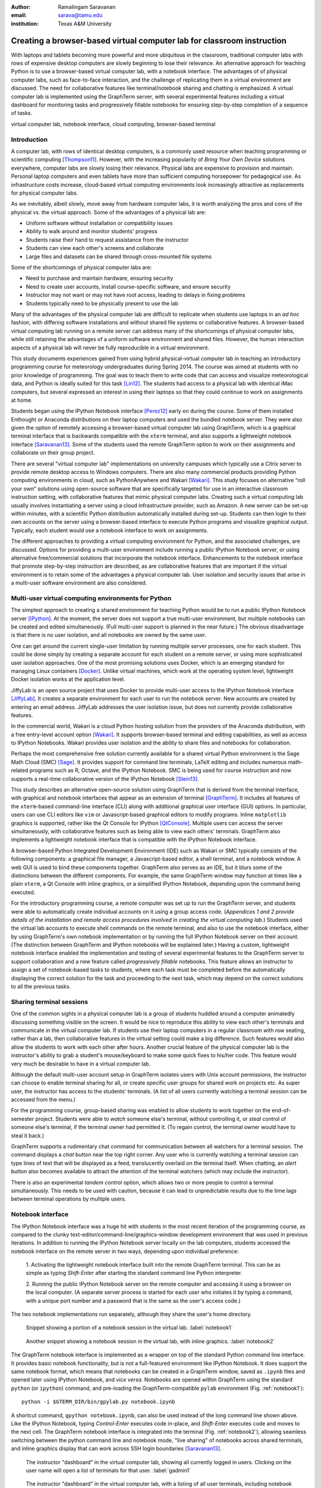 :author: Ramalingam Saravanan
:email: sarava@tamu.edu
:institution: Texas A&M University

------------------------------------------------------------------------
Creating a browser-based virtual computer lab for classroom instruction
------------------------------------------------------------------------

.. class:: abstract

   With laptops and tablets becoming more powerful and more ubiquitous
   in the classroom, traditional computer labs with rows of expensive
   desktop computers are slowly beginning to lose their relevance. An
   alternative approach for teaching Python is to use a browser-based
   virtual computer lab, with a notebook interface. The advantages of
   of physical computer labs, such as face-to-face interaction, and
   the challenge of replicating them in a virtual environment are
   discussed. The need for collaborative features like
   terminal/notebook sharing and chatting is emphasized. A virtual computer lab is
   implemented using the GraphTerm server, with several experimental features
   including a virtual dashboard for monitoring tasks and progressively
   fillable notebooks for ensuring step-by-step completion of a
   sequence of tasks.


.. class:: keywords

   virtual computer lab, notebook interface, cloud computing, browser-based terminal

Introduction
------------

A computer lab, with rows of identical desktop computers, is a
commonly used resource when teaching programming or scientific
computing [Thompson11]_. However, with the increasing popularity of
*Bring Your Own Device* solutions everywhere, computer labs are slowly
losing their relevance. Physical labs are expensive to provision and
maintain. Personal laptop computers and even tablets have more than
sufficient computing horsepower for pedagogical use. As infrastructure
costs increase, cloud-based virtual computing environments look
increasingly attractive as replacements for physical computer labs.

As we inevitably, albeit slowly, move away from hardware computer
labs, it is worth analyzing the pros and cons of the physical vs. the
virtual approach. Some of the advantages of a physical lab are:

* Uniform software without installation or compatibility issues

* Ability to walk around and monitor students' progress

* Students raise their hand to request assistance from the instructor

* Students can view each other's screens and collaborate

* Large files and datasets can be shared through cross-mounted file systems


Some of the shortcomings of physical computer labs are:

* Need to purchase and maintain hardware, ensuring security

* Need to create user accounts, install course-specific software, and ensure security

* Instructor may not want or may not have root access, leading to delays in fixing problems

* Students typically need to be physically present to use the lab

Many of the advantages of the physical computer lab are difficult to
replicate when students use laptops in an *ad hoc* fashion, with
differing software installations and without shared file systems or
collaborative features.  A browser-based virtual computing lab running
on a remote server can address many of the shortcomings of physical
computer labs, while still retaining the advantages of a uniform
software environment and shared files. However, the human interaction
aspects of a physical lab will never be fully reproducible in a virtual
environment.

This study documents experiences gained from using hybrid
physical-virtual computer lab in teaching an introductory programming
course for meteorology undergraduates during Spring 2014. The course
was aimed at students with no prior knowledge of programming. The goal
was to teach them to write code that can access and visualize
meteorological data, and Python is ideally suited for this task
[Lin12]_. The students had access to a physical lab with identical
iMac computers, but several expressed an interest in using their
laptops so that they could continue to work on assignments at home.

Students began using the IPython Notebook interface [Perez12]_ early
on during the course. Some of them installed Enthought or Anaconda
distributions on their laptop computers and used the bundled notebook
server. They were also given the option of
remotely accessing a browser-based virtual computer lab using GraphTerm,
which is a graphical terminal interface that is backwards compatible
with the ``xterm`` terminal, and also supports a lightweight notebook
interface [Saravanan13]_. Some of the students used the remote
GraphTerm option to work on their assignments and collaborate on their
group project.

There are several "virtual computer lab" implementations on university
campuses which typically use a Citrix server to provide remote desktop
access to Windows computers. There are also many commercial
products providing Python computing environments in cloud, such as
PythonAnywhere and Wakari [Wakari]_.  This study focuses on
alternative “roll your own” solutions using open-source software that
are specifically targeted for use in an interactive classroom
instruction setting, with collaborative features that mimic physical
computer labs. Creating such a virtual computing lab usually involves
instantiating a server using a cloud infrastructure provider, such as
Amazon. A new server can be set-up within minutes, with a scientific
Python distribution automatically installed during set-up. Students
can then login to their own accounts on the server using a
browser-based interface to execute Python programs and visualize
graphical output. Typically, each student would use a notebook
interface to work on assignments.

The different approaches to providing a virtual computing environment
for Python, and the associated challenges, are discussed. Options for
providing a multi-user environment include running a public IPython
Notebook server, or using alternative free/commercial solutions that
incorporate the notebook interface. Enhancements to the notebook
interface that promote step-by-step instruction are described, as are
collaborative features that are important if the
virtual environment is to retain some of the advantages a physical
computer lab. User isolation and security issues that arise in a
multi-user software environment are also considered.


Multi-user virtual computing environments for Python
----------------------------------------------------------------

The simplest approach to creating a shared environment for teaching
Python would be to run a public IPython Notebook server [IPython]_. At
the moment, the server does not support a true multi-user environment,
but multiple notebooks can be created and edited simultaneously. (Full
multi-user support is planned in the near future.) The obvious
disadvantage is that there is no user isolation, and all notebooks are
owned by the same user.

One can get around the current single-user limitation by running
multiple server processes, one for each student. This could be done
simply by creating a separate account for each student on a remote
server, or using more sophisticated user isolation approaches. One of
the most promising solutions uses Docker, which is an emerging
standard for managing Linux containers [Docker]_. Unlike virtual
machines, which work at the operating system level, lightweight Docker
isolation works at the application level.

JiffyLab is an open source project that uses Docker to provide
multi-user access to the IPython Notebook interface [JiffyLab]_. It
creates a separate environment for each user to run the notebook
server. New accounts are created by entering an email
address. JiffyLab addresses the user isolation issue, but does not
currently provide collaborative features.

In the commercial world, Wakari is a cloud Python hosting solution
from the providers of the Anaconda distribution, with a free
entry-level account option [Wakari]_. It supports browser-based
terminal and editing capabilities, as well as access to IPython
Notebooks. Wakari provides user isolation and the ability to share
files and notebooks for collaboration.

Perhaps the most comprehensive free solution currently available for a
shared virtual Python environment is the Sage Math Cloud (SMC) [Sage]_. It
provides support for command line terminals, LaTeX editing and
includes numerous math-related programs such as R, Octave, and the
IPython Notebook. SMC is being used for course instruction and now
supports a real-time collaborative version
of the IPython Notebook [Stein13]_.

This study describes an alternative open-source solution using
GraphTerm that is derived from the terminal interface, with graphical
and notebook interfaces that appear as an extension of terminal
[GraphTerm]_.  It includes all features of the ``xterm``-based
command-line interface (CLI) along with additional graphical user
interface (GUI) options. In particular, users can use CLI editors like
``vim`` or Javascript-based graphical editors to modify
programs. Inline ``matplotlib`` graphics is supported, rather like the
Qt Console for IPython [QtConsole]_. Multiple users can access the
server simultaneously, with collaborative features such as being able
to view each others' terminals. GraphTerm also implements a
lightweight notebook interface that is compatible with the IPython
Notebook interface.

A browser-based Python Integrated Development Environment (IDE) such
as Wakari or SMC typically consists of the following components: a
graphical file manager, a Javascript-based editor, a shell terminal,
and a notebook window. A web GUI is used to bind these
components together. GraphTerm also serves as an IDE, but it blurs some of the
distinctions between the different components. For example, the same
GraphTerm window may function at times like a plain
``xterm``, a Qt Console with inline graphics, or a simplified IPython
Notebook, depending upon the command being executed.

For the introductory programming course, a remote computer was set up
to run the GraphTerm server, and students were able to automatically create
individual accounts on it using a group access code. (*Appendices 1
and 2 provide details of the
installation and remote access procedures involved in creating the
virtual computing lab.*) Students used the virtual lab accounts to
execute shell commands on the remote terminal, and also to use the
notebook interface, either by using GraphTerm's own notebook implementation
or by running the full IPython Notebook server on their account. (The
distinction between GraphTerm and IPython notebooks will be explained
later.) Having a custom, lightweight notebook interface enabled the
implementation and testing of several experimental features to the
GraphTerm server to support collaboration and a new feature called
*progressively fillable* notebooks. This feature allows an instructor
to assign a set of notebook-based tasks to students, where each task
must be completed before the automatically displaying the correct
solution for the task and proceeding to the next task, which may depend
on the correct solutions to all the previous tasks.


Sharing terminal sessions
----------------------------------------------------------------

One of the common sights in a physical computer lab is a group of
students huddled around a computer animatedly discussing something
visible on the screen. It would be nice to reproduce this ability
to view each other's terminals and communicate in the virtual
computer lab. If students use their laptop computers in a regular
classroom with row seating, rather than a lab, then collaborative
features in the virtual setting could make a big difference.
Such features would also allow the students to work with each other
after hours. Another crucial feature of the physical computer lab is
the instructor's ability to grab a student's mouse/keyboard to make
some quick fixes to his/her code. This feature would very much be
desirable to have in a virtual computer lab.

Although the default multi-user account setup in GraphTerm isolates
users with Unix account permissions, the instructor can choose to enable
terminal sharing for all, or create specific user groups for shared
work on projects etc. As super user, the instructor has access to the
students' terminals. (A list of all users currently watching a
terminal session can be accessed from the menu.)

For the programming course, group-based sharing was enabled to allow
students to work together on the end-of-semester project. Students
were able to *watch* someone else's terminal, without controlling it,
or *steal* control of someone else's terminal, if the terminal owner
had permitted it. (To regain control, the terminal owner would have to
steal it back.)

GraphTerm supports a rudimentary chat command for communication
between all watchers for a terminal session. The command displays a
*chat* button near the top right corner. Any user who is currently
watching a terminal session can type lines of text that will be
displayed as a feed, translucently overlaid on the terminal itself.
When chatting, an *alert* button also becomes available to attract the
attention of the terminal watchers (which may include the instructor).

There is also an experimental *tandem control* option, which allows
two or more people to control a terminal simultaneously. This needs to
be used with caution, because it can lead to unpredictable results
due to the time lags between terminal operations by multiple users.



Notebook interface
--------------------------------------------------------------------

The IPython Notebook interface was a huge hit with students in the
most recent iteration of the programming course, as compared to the
clunky text-editor/command-line/graphics-window development
environment that was used in previous iterations. In
addition to running the IPython Notebook server locally on the lab
computers, students accessed the notebook interface on the remote
server in two ways, depending upon individual preference:

 1. Activating the lightweight notebook interface built into the remote
 GraphTerm terminal. This can be as simple as typing *Shift-Enter*
 after starting the standard command line Python interpreter.

 2. Running the public IPython Notebook server on the remote computer
 and accessing it using a browser on the local computer. (A separate
 server process is started for each user who initiates it by typing a
 command, with a unique port number and a password that is the same as
 the user's access code.)

The two notebook implementations run separately, although they share
the user's home directory.



.. figure:: gt-lab-nb1.png

   Snippet showing a portion of a notebook session in the virtual
   lab.  :label:`notebook1`

.. figure:: gt-lab-nb2.png

   Another snippet showing a notebook session in the virtual
   lab, with inline graphics. :label:`notebook2`

The GraphTerm notebook interface is implemented as a wrapper on top of
the standard Python command line interface. It provides basic notebook
functionality, but is not a full-featured environment like IPython
Notebook. It does support the same notebook format, which means that
notebooks can be created in a GraphTerm window, saved as
``.ipynb`` files and opened later using IPython Notebook, and *vice
versa*. Notebooks are opened within GraphTerm using the standard ``python`` (or ``ipython``)
command, and pre-loading the GraphTerm-compatible
``pylab`` environment (Fig. :ref:`notebook1`)::

   python -i $GTERM_DIR/bin/gpylab.py notebook.ipynb

A shortcut command, ``gpython notebook.ipynb``, can also be used instead of the long
command line shown above.
Like the IPython Notebook, typing *Control-Enter* executes code
in-place, and *Shift-Enter* executes code and moves to the next cell.
The GraphTerm notebook interface is integrated into the terminal
(Fig. :ref:`notebook2`), allowing seamless switching between the
python command line and notebook mode, "live sharing" of notebooks
across shared terminals, and inline graphics display that can work across SSH login
boundaries [Saravanan13]_.


.. figure:: gt-lab-hosts.png
   :scale: 35%

   The instructor "dashboard" in the virtual computer lab,
   showing all currently logged in users. Clicking on the user name
   will open a list of terminals for that user. :label:`gadmin1`

.. figure:: gt-screen-gadmin-users.png

   The instructor "dashboard" in the virtual computer lab,
   with a listing of all user terminals, including notebook names and
   the last modified cell count, generated by the ``gadmin``
   command. Clicking on the terminal session name will open a view of
   the terminal. :label:`gadmin2`


A dashboard for the lab
----------------------------

An important advantage of a physical computer lab is the ability to
look around and get a feel for the overall level of student activity.
The GraphTerm server keeps track of terminal activity in all the
sessions (Fig. :ref:`gadmin1`). The idle times of all the terminals can be viewed to see
which users are actively using the terminal (Fig. :ref:`gadmin2`). If a user is running a
notebook session, the name of the notebook and the number of the last
modified cell are also tracked. During the programming course, this was
used assess how much progress was being made during notebook-based
assignments.

The ``gadmin`` command is used to list terminal activity, serving as a
*dashboard*. Regular expressions can be used to filter the list of
terminal sessions, restricting it to particular user names, notebook
names, or alert status.  As mentioned earlier, students have an
*alert* button available when they enable the built-in chat
feature. This alert button serves as the virtual equivalent of
*raising a hand*, and can be used to attract the attention of the
instructor by flagging the terminal name in ``gadmin`` output.

.. figure:: gt-screen-gadmin-terminals.png
   :align: center
   :figclass: w
   :scale: 33%

   The instructor "dashboard" in the virtual computer lab,
   with embedded views of student terminals generated using the
   ``gframe`` command. :label:`gadmin3`

The terminal list displayed by ``gadmin`` is hyperlinked.  As the
super user has access to all terminals, clicking on the output of
``gadmin`` will open a specific terminal for monitoring
(Fig. :ref:`gadmin3`). Once a terminal is opened, the chat feature can
be used to communicate with the user.

.. figure:: gt-screen-fillable1.png

   View of progressively fillable notebook before user completes ``Step 1``. Note two
   comment line where it says ``(fill in code here)``. The user can
   replace these lines with code and execute it. The resulting output
   should be compared to the expected output, shown below the code cell.
   :label:`fillable1`

.. figure:: gt-screen-fillable2.png

   View of progressively fillable notebook after user has completed ``Step 1``. The last
   version of code entered and executed by the user is included the
   markup, and the code cell now displays the "correct" version of the
   code. Note the comment suffix ``## ANSWER`` on selected lines of
   code. These lines were hidden in the unfilled view.
   :label:`fillable2`


Progressively fillable notebooks
---------------------------------------------------

A common difficulty encountered by students on their first exposure to
programming concepts is the inability to string together simple steps
to accomplish a complex task. For example, they may grasp the concept
of an ``if`` block and a ``for`` loop separately, but putting those
constructs together turns out to be much harder. When assigned a
multi-step task to perform, some of the students will get stuck on the
first task and never make any progress. One can address this by
progressively revealing the solutions to each step, and then moving on
to the next step. However, if this is done in a synchronous fashion for the
whole lab, the stronger students will need to wait at
each step for the weaker students to catch up.

An alternative approach is to automate this process to allow students
make incremental progress. As the Notebook interface
proved to be extremely popular with the students, an experimental
*progressively fillable* version of notebooks was recently
implemented in the GraphTerm server. A notebook code cell is assigned
to each step of a multi-step task, with associated Markdown cells for
explanatory text. Initially, only the first code cell is visible, and
the remaining code cells are hidden. The code cell contains a
"skeleton" program, with missing lines (Fig. :ref:`fillable1`). The
expected textual or graphical output of the code is also
shown. Students can enter the missing lines and repeatedly execute the
code using *Control-Enter* to reproduce the expected results. If the
code runs successfully, or if they are ready to give up, they press
*Shift-Enter* to move on. The last version of the code executed by the
student, whether right or wrong, is saved in the notebook (as Markdown),
and the correct version of the code is then displayed in the cell and
executed to produce the desired result (Fig. :ref:`fillable2`). The
next code cell becomes visible and the whole process is repeated for
the next step of the task.

The user interface for creating progressively fillable notebooks in this
experimental version is very simple. The instructor creates a regular
notebook, with each code cell corresponding to a specific step of a
complex task. The comment string ``## ANSWER`` is appended to all code
lines that are to be hidden (Fig. :ref:`fillable2`). The code in each
successive step can depend on the previous step being completed
correctly. Each code cell is executed in sequence to produce output
for the step. The notebook is then saved with the suffix ``-fill``
appended to the base filename to indicate that it is fillable. The
saving step creates new Markdown content from the output of each code cell to
display the expected output in the progressive version of the
notebook. Once filled by the students, the notebooks can be
submitted for grading, as they contain a record of the last attempt
at completing each step, even if unsuccessful.

One can think of progressively fillable notebooks as providing "training wheels" for
the inexperienced programmer trying to juggle different algorithmic
concepts at the same time. They can work on assignments that require
getting several pieces of code right for the the whole program to work,
without being stymied by a pesky error in a single piece.
(This approach is also somewhat analogous to simple
unit testing using the ``doctest`` Python module, which runs functions
with specified input and compares the results to the expected output.)


Some shortcomings
------------------


Cost is an issue for virtual computer labs, because running a remote
server using a cloud service vendor does not come free. For example,
an AWS general purpose ``m3.medium`` server, which may be able to
support 20 students, costs $0.07 per hour, which works out to $50 per
month, if running full time. This would be much cheaper than the total
cost of maintaining a lab with 20 computers, even if it can be used
for 10 different courses simultaneously. However, this is a real
upfront cost whereas the cost of computer labs is usually hidden in
the institutional overheads. Of course, on-campus servers could be
used to host the virtual computer labs, instead of commercial
providers. Also, dedicated commercial servers may be considerably
cheaper than cloud-based servers for sustained long-term use. 

Depending upon whether the remote server is located on campus or off
campus, a good internet connection may be essential for the
performance a virtual computer lab during work hours. For a small
number of students, server capacity should not be an issue, because
classroom assignments are rarely compute-intensive. For large class
sizes, more expensive servers may be needed.

Although the notebook interface has been a boon for teaching students,
it is not without its disadvantages.
It has led to decreased awareness of the file and directory structure,
as compared to the traditional command line interface. For example, as students
download data, they often have no idea where the files are being
saved. The concept of a modular project spread across functions in
multiple files also becomes more difficult to grasp in the context of a
sequential notebook interface. The all-inclusive ``pylab`` environment, although
very convenient, can lead to reduced awareness of the modular nature of
Python packages.



Conclusions
--------------

Students would like to break free of the physical limitations of a
computer lab, and to be able to work on their assignments anywhere,
anytime. However, the human interactions in a physical computer lab
have considerable pedagogical value, and any virtual environment would
need to support collaborative features to make up for that. With further
development of the IPython Notebook, and other projects like SMC,
one can expect to see increased support for collaboration.

The collaborative features of the GraphTerm server enable it to be used
as a virtual computer lab, with automatic user creation, password-less
authentication, and terminal sharing features. Developing a GUI for
the complex set of tasks involved in managing a virtual lab can be
daunting. Administering the lab using just command line applications
would also be tedious, as some actions like viewing other users'
terminals are inherently graphical operations. The hybrid CLI-GUI
approach of GraphTerm gets around this problem by using a couple
of tricks to implement the virtual "dashboard":

  (i) Commands that produce hyperlinked (clickable) listings, to
  easily select terminals for opening etc.

  (ii) A single GraphTerm window can embed multiple nested GraphTerm
  terminals for viewing

The IPython Notebook interface, with its blending of explanatory text,
code, and graphics, has evolved into a powerful tool for teaching
Python as well as other courses involving computation and data
analysis. The notebook format can provide the "scaffolding" for
structured instruction [AeroPython]_. One of the dilemmas encountered
when using notebooks for interactive assignments is when and how to
reveal the answers. Progressively fillable notebooks address this
issue by extending the notebook interface to support assignments where
students are required to complete tasks in a sequential fashion, while
being able to view the correct solutions to completed tasks immediately.



Appendix 1: GraphTerm server setup
-------------------------------------------------

The GraphTerm server is implemented purely in Python, with
HTML+Javascript for the browser. Its only dependency is the Tornado
web server. GraphTerm can be installed using the following shell command::

   sudo pip install graphterm

To start up a multi-user server on a Linux/Mac computer, a variation
of the following command may be executed (as root)::

   gtermserver --daemon=start --auth_type=multiuser
      --user_setup=manual --users_dir=/home
      --port=80 --host=server_domain_or_ip

If a physical server is not readily available for multi-user
access, a virtual server can be created on demand using Amazon Web
Services (AWS).  The GraphTerm distribution includes the convenience
scripts ``ec2launch, ec2list, ec2scp,`` and ``ec2ssh`` to launch and
monitor AWS Elastic Computing Cloud (EC2) instances running a
GraphTerm server. (An AWS account is required to use these scripts,
and the ``boto`` Python module needs to be installed.)

.. figure:: gt-ec2launch.png

   Automatic form display for the ``ec2launch`` command, used to
   configure and launch a new virtual lab using the AWS cloud. The
   form elements are automatically generated from the command line
   options for ``ec2launch`` :label:`ec2launch`

.. figure:: gt-ec2list.png
   :scale: 27%

   Output of the ``ec2list`` command, listing currently active AWS
   cloud instances running the virtual computer lab. Clickable links
   are displayed for terminating each instance :label:`ec2list`

To launch a GraphTerm server in the cloud using AWS, first start up
the single-user version of GraphTerm::

   gtermserver --terminal --auth_type=none

The above command should automatically open up a GraphTerm window in
your browser. You can also open one using the URL http://localhost:8900
Within the GraphTerm window, run the following command to
create a virtual machine on AWS::

   ec2launch

The above command will display a web form within the GraphTerm window
(Fig. :ref:`ec2launch`). This is an example of the hybrid CLI-GUI
interface supported by GraphTerm that avoids having to develop a new
web GUI for each additional task. Filling out the form and submitting
it will automatically generate and execute a command line which looks
like::

   ec2launch --type=m3.medium --key_name=ec2key
      --ami=ami-2f8f9246 --gmail_addr=user@gmail.com
      --auth_type=multiuser --pylab --netcdf testlab

The above command can be saved, modified, and re-used as needed.
After the new AWS Linux server has launched and completed
configuration, which can take several minutes, its IP address and
domain name will be displayed. The following command can then be used to
list, access or terminate all running cloud instances associated with your
AWS account (Fig. :ref:`ec2list`)::

   ec2list

Detailed instructions for accessing the newly launched server are
provided on the GraphTerm website [GraphTerm]_.


Appendix 2: Multiple user authentication and remote access
-------------------------------------------------------------------

Assuring network security is a real headache for *roll your own*
approaches to creating multi-user servers. Institutional or commercial
support is essential for keeping passwords secure and software
patched. Often, the only sensitive information in a remotely-accessed
academic computer lab account is the student's password, which may be
the same as one used for a more confidential account. It is therefore
best to avoid passwords altogether for virtual computer labs, and
remove a big burden of responsibility from the instructor.

The GraphTerm server uses two approaches for password-less
authentication: (i) A randomly-generated user access code, or
(ii) Google authentication. The
secret user access code is stored in a protected file on the students' local
computers and a hash-digest scheme is used for authentication without
actually transmitting the secret code. Students create an account using
a browser URL provided by the instructor, selecting a new user name and
entering a group access code (Fig. :ref:`login`). A new Unix account
is created for each user and the user-specific access code is
displayed (Fig. :ref:`new-acct`). Instead of using this access code,
students can choose to use password-less Google Authentication.

.. figure:: gt-login.png

   Login page for GraphTerm server in multiuser mode. The user needs
   to enter the group access code, and may choose to use Google
   Authentication :label:`login`

.. figure:: gt-new-acct.png

   New user welcome page, with access code displayed. :label:`new-acct`

After logging in, users connect to an existing terminal session or
create a new terminal session. A specific name can be used for a new
terminal session, or the special name ``new`` can be used to
automatically choose names like ``tty1``, ``tty2`` etc. When sharing
terminals with others, it is often useful to choose a meaningful name
for the terminal session.

Users can detach from a terminal session any time and connect to it at
a later time, without losing any state information. For example, a
terminal created at work can be later accessed from home, without
interrupting program execution. The students found the ability to
access their terminal sessions from anywhere to be perhaps the most
desirable feature of the virtual computer lab.



References
----------


.. [AeroPython] *AeroPython*
   http://lorenabarba.com/blog/announcing-aeropython/

.. [Docker] *Docker* sandboxed linux containers http://www.docker.com/whatisdocker/

.. [GraphTerm] *GraphTerm home page* http://code.mindmeldr.com/graphterm

.. [IPython] IPython Notebook public server http://ipython.org/ipython-doc/stable/notebook/public_server.html

.. [JiffyLab] *JiffyLab* multiuser IPython notebooks https://github.com/ptone/jiffylab

.. [Lin12] J. Lin.
   *A Hands-On Introduction to Using Python in the Atmospheric and
   Oceanic Sciences* [Chapter 9, Exercise 29, p. 162]
   http://www.johnny-lin.com/pyintro

.. [Perez12] F. Perez. *The IPython notebook: a historical retrospective.*
   Jan 2012
   http://blog.fperez.org/2012/01/ipython-notebook-historical.html

.. [QtConsole] *A Qt Console for IPython.*
   http://ipython.org/ipython-doc/2/interactive/qtconsole.html

.. [Sage] *Sage Math Cloud* https://cloud.sagemath.com/

.. [Saravanan13] R. Saravanan. *GraphTerm: A notebook-like graphical
   terminal interface for collaboration and inline data visualization*,
   Proceedings of the 12th Python in Science Conference, 90-94, July 2013.
   http://conference.scipy.org/proceedings/scipy2013/pdfs/saravanan.pdf

.. [Stein13] W. Stein. *IPython Notebooks in the Cloud with Realtime Synchronization and Support for Collaborators.*
   Sep 2013 http://sagemath.blogspot.com/2013/09/ipython-notebooks-in-cloud-with.html

.. [Thompson11] A. Thompson. *The Perfect Educational Computer Lab.*
   Nov 2011 http://blogs.msdn.com/b/alfredth/archive/2011/11/30/the-perfect-educational-computer-lab.aspx

.. [Wakari] *Wakari* collaborative data analytics platform http://continuum.io/wakari

